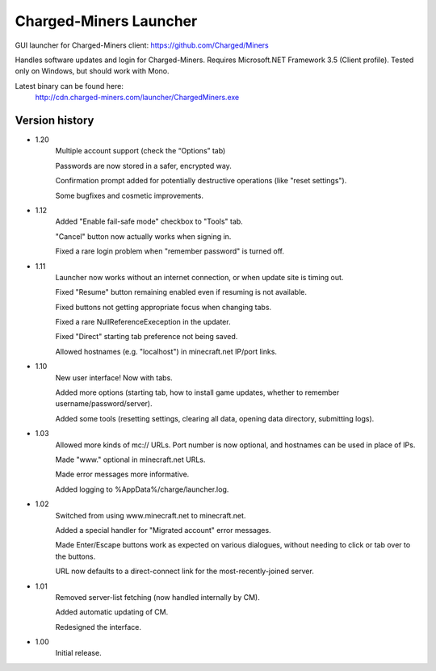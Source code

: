 ======
Charged-Miners Launcher
======

GUI launcher for Charged-Miners client: https://github.com/Charged/Miners

.. image:: http://i.imgur.com/FNy8v.png

Handles software updates and login for Charged-Miners.
Requires Microsoft.NET Framework 3.5 (Client profile).
Tested only on Windows, but should work with Mono.

Latest binary can be found here:
                http://cdn.charged-miners.com/launcher/ChargedMiners.exe

---------------
 Version history
---------------
- 1.20
    Multiple account support (check the “Options” tab)

    Passwords are now stored in a safer, encrypted way.

    Confirmation prompt added for potentially destructive operations (like "reset settings").

    Some bugfixes and cosmetic improvements.

- 1.12
    Added "Enable fail-safe mode" checkbox to "Tools" tab.

    "Cancel" button now actually works when signing in.

    Fixed a rare login problem when "remember password" is turned off.

- 1.11
    Launcher now works without an internet connection, or when update site is timing out.

    Fixed "Resume" button remaining enabled even if resuming is not available.

    Fixed buttons not getting appropriate focus when changing tabs.

    Fixed a rare NullReferenceExeception in the updater.

    Fixed "Direct" starting tab preference not being saved.

    Allowed hostnames (e.g. "localhost") in minecraft.net IP/port links.

- 1.10
    New user interface! Now with tabs.

    Added more options (starting tab, how to install game updates, whether to remember username/password/server).

    Added some tools (resetting settings, clearing all data, opening data directory, submitting logs).

- 1.03
    Allowed more kinds of mc:// URLs. Port number is now optional, and hostnames can be used in place of IPs.

    Made "www." optional in minecraft.net URLs.

    Made error messages more informative.

    Added logging to %AppData%/charge/launcher.log.

- 1.02
    Switched from using www.minecraft.net to minecraft.net.

    Added a special handler for "Migrated account" error messages.

    Made Enter/Escape buttons work as expected on various dialogues, without needing to click or tab over to the buttons.

    URL now defaults to a direct-connect link for the most-recently-joined server.

- 1.01
    Removed server-list fetching (now handled internally by CM).

    Added automatic updating of CM.

    Redesigned the interface.

- 1.00
    Initial release.
